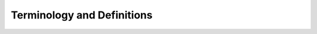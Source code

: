 .. _terminology:

***************************
Terminology and Definitions
***************************

.. glossary::

    customer
        A person or company who might have one or more subscriptions.

    subscriber
        An entity who owns a given subscription is considered to be legally responsible for the subscription.

    user
        A person/entity who interacts with |projectName| either as a tenant or as a potential subscriber.

    subscription
        An arrangement for an organization to provide/deliver a service or product to a subscriber in a given period of time.
        A subscription is typically associated with a specific set of rules, called a plan, which describes the particular terms of the subscription.
        See :term:`plan` for details.

    plan
        A set of rules that governs the details of a subscription, such as the duration, continuation, billing and fees.

    package
        See :term:`plan`
    